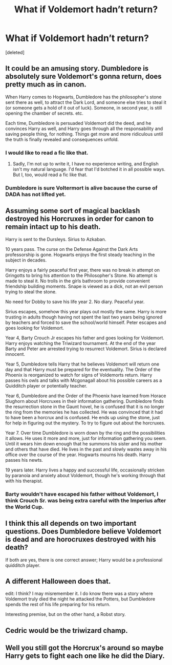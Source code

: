 #+TITLE: What if Voldemort hadn’t return?

* What if Voldemort hadn’t return?
:PROPERTIES:
:Score: 15
:DateUnix: 1576265800.0
:DateShort: 2019-Dec-13
:FlairText: Request
:END:
[deleted]


** It could be an amusing story. Dumbledore is absolutely sure Voldemort's gonna return, does pretty much as in canon.

When Harry comes to Hogwarts, Dumbledore has the philosopher's stone sent there as well, to attract the Dark Lord, and someone else tries to steal it (or someone gets a hold of it out of luck). Someone, in second year, is still opening the chamber of secrets. etc.

Each time, Dumbledore is persuaded Voldemort did the deed, and he convinces Harry as well, and Harry goes through all the responsability and saving people thing, for nothing. Things get more and more ridiculous until the truth is finally revealed and consequences unfold.
:PROPERTIES:
:Author: AnIndividualist
:Score: 21
:DateUnix: 1576272305.0
:DateShort: 2019-Dec-14
:END:

*** I would like to read a fic like that.
:PROPERTIES:
:Author: CommandUltra2
:Score: 4
:DateUnix: 1576286361.0
:DateShort: 2019-Dec-14
:END:

**** Sadly, I'm not up to write it, I have no experience writing, and English isn't my natural language. I'd fear that I'd botched it in all possible ways. But I, too, would read a fic like that.
:PROPERTIES:
:Author: AnIndividualist
:Score: 1
:DateUnix: 1576286907.0
:DateShort: 2019-Dec-14
:END:


*** Dumbledore is sure Voltermort is alive bacause the curse of DADA has not lifted yet.
:PROPERTIES:
:Author: c4su4l-ch4rl13
:Score: 2
:DateUnix: 1576288391.0
:DateShort: 2019-Dec-14
:END:


** Assuming some sort of magical backlash destroyed his Horcruxes in order for canon to remain intact up to his death.

Harry is sent to the Dursleys. Sirius to Azkaban.

10 years pass. The curse on the Defense Against the Dark Arts professorship is gone. Hogwarts enjoys the first steady teaching in the subject in decades.

Harry enjoys a fairly peaceful first year, there was no break in attempt on Gringotts to bring his attention to the Philosopher's Stone. No attempt is made to steal it. No trolls in the girls bathroom to provide convenient friendship building moments. Snape is viewed as a dick, not an evil person trying to steal the stone.

No need for Dobby to save his life year 2. No diary. Peaceful year.

Sirius escapes, somehow this year plays out mostly the same. Harry is more trusting in adults though having not spent the last two years being ignored by teachers and forced to save the school/world himself. Peter escapes and goes looking for Voldemort.

Year 4, Barty Crouch Jr escapes his father and goes looking for Voldemort. Harry enjoys watching the Triwizard tournament. At the end of the year Barty and Peter are arrested trying to resurrect Voldemort. Sirius is declared innocent.

Year 5, Dumbledore tells Harry that he believes Voldemort will return one day and that Harry must be prepared for the eventuality. The Order of the Phoenix is reorganized to watch for signs of Voldemorts return. Harry passes his owls and talks with Mcgonagall about his possible careers as a Quidditch player or potentially teacher.

Year 6, Dumbledore and the Order of the Phoenix have learned from Horace Slughorn about Horcruxes in their information gathering. Dumbledore finds the resurrection stone in the Gaunt hovel, he is confused that it is no longer the ring from the memories he has collected. He was convinced that it had to have been a horcrux and is confused. He ends up using the stone, just for help in figuring out the mystery. To try to figure out about the horcruxes.

Year 7. Over time Dumbledore is worn down by the ring and the possibilities it allows. He uses it more and more, just for information gathering you seem. Until it wears him down enough that he summons his sister and his mother and others that have died. He lives in the past and slowly wastes away in his office over the course of the year. Hogwarts mourns his death. Harry passes his newts.

19 years later. Harry lives a happy and successful life, occasionally stricken by paranoia and anxiety about Voldemort, though he's working through that with his therapist.
:PROPERTIES:
:Author: Kingsonne
:Score: 18
:DateUnix: 1576285108.0
:DateShort: 2019-Dec-14
:END:

*** Barty wouldn't have escaped his father without Voldemort, I think Crouch Sr. was being extra careful with the Imperius after the World Cup.
:PROPERTIES:
:Author: Byrana
:Score: 5
:DateUnix: 1576315490.0
:DateShort: 2019-Dec-14
:END:


** I think this all depends on two important questions. Does Dumbledore believe Voldemort is dead and are horocruxes destroyed with his death?

If both are yes, there is one correct answer; Harry would be a professional quidditch player.
:PROPERTIES:
:Author: tcal23
:Score: 4
:DateUnix: 1576299302.0
:DateShort: 2019-Dec-14
:END:


** A different Halloween does that.

edit: I think? I may misremember it. I do know there was a story where Voldemort truly died the night he attacked the Potters, but Dumbledore spends the rest of his life preparing for his return.

Interesting premise, but on the other hand, a Robst story.
:PROPERTIES:
:Author: will1707
:Score: 6
:DateUnix: 1576275313.0
:DateShort: 2019-Dec-14
:END:


** Cedric would be the triwizard champ.
:PROPERTIES:
:Author: tcal23
:Score: 1
:DateUnix: 1576299012.0
:DateShort: 2019-Dec-14
:END:


** Well you still got the Horcrux's around so maybe Harry gets to fight each one like he did the Diary.
:PROPERTIES:
:Author: Thsle
:Score: 0
:DateUnix: 1576278949.0
:DateShort: 2019-Dec-14
:END:
